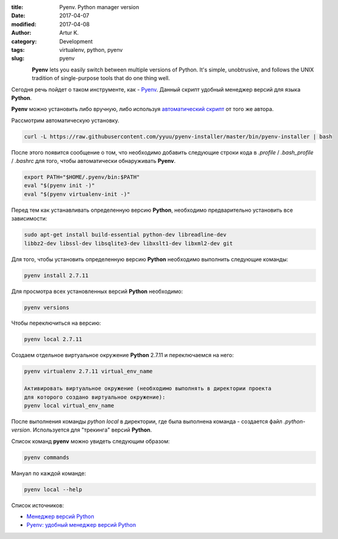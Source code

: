 :title: Pyenv. Python manager version
:date: 2017-04-07
:modified: 2017-04-08
:author: Artur K.
:category: Development
:tags: virtualenv, python, pyenv
:slug: pyenv

.. figure:: /images/python-pyenv.jpg
    :height: 180px
    :width: 180px
    :scale: 100%
    :align: left
    :alt: Pyenv

.. contents:: **Содержание**
   :depth: 3

**Pyenv** lets you easily switch between multiple versions of Python. It's simple,
unobtrusive, and follows the UNIX tradition of single-purpose tools that do one thing well.

Сегодня речь пойдет о таком инструменте, как - `Pyenv <https://github.com/pyenv/pyenv>`_.
Данный скрипт удобный менеджер версий для языка **Python**.

**Pyenv** можно установить либо вручную, либо используя `автоматический скрипт <https://github.com/pyenv/pyenv-installer>`_ от
того же автора.

Рассмотрим автоматическую установку.

.. code::

    curl -L https://raw.githubusercontent.com/yyuu/pyenv-installer/master/bin/pyenv-installer | bash

После этого появится сообщение о том, что необходимо добавить следующие строки
кода в *.profile* / *.bash_profile* / *.bashrc* для того, чтобы автоматически обнаруживать **Pyenv**.

.. code::

    export PATH="$HOME/.pyenv/bin:$PATH"
    eval "$(pyenv init -)"
    eval "$(pyenv virtualenv-init -)"

Перед тем как устанавливать определенную версию **Python**, необходимо
предварительно установить все зависимости:

.. code::

    sudo apt-get install build-essential python-dev libreadline-dev
    libbz2-dev libssl-dev libsqlite3-dev libxslt1-dev libxml2-dev git

Для того, чтобы установить определенную версию **Python** необходимо выполнить
следующие команды:

.. code::

    pyenv install 2.7.11

Для просмотра всех установленных версий **Python** необходимо:

.. code::

    pyenv versions

Чтобы переключиться на версию:

.. code::

    pyenv local 2.7.11

Создаем отдельное виртуальное окружение **Python** 2.7.11 и переключаемся на него:

.. code::

    pyenv virtualenv 2.7.11 virtual_env_name

    Активировать виртуальное окружение (необходимо выполнять в директории проекта
    для которого создано виртуальное окружение):
    pyenv local virtual_env_name

После выполнения команды *python local* в директории, где была выполнена команда - создается файл
*.python-version*. Используется для "трекинга" версий **Python**.

Список команд **pyenv** можно увидеть следующим образом:

.. code::

    pyenv commands

Мануал по каждой команде:

.. code::

    pyenv local --help

Список источников:

- `Менеджер версий Python <https://habrahabr.ru/post/203516/>`_
- `Pyenv: удобный менеджер версий Python <https://khashtamov.com/2015/12/pyenv-python/>`_
